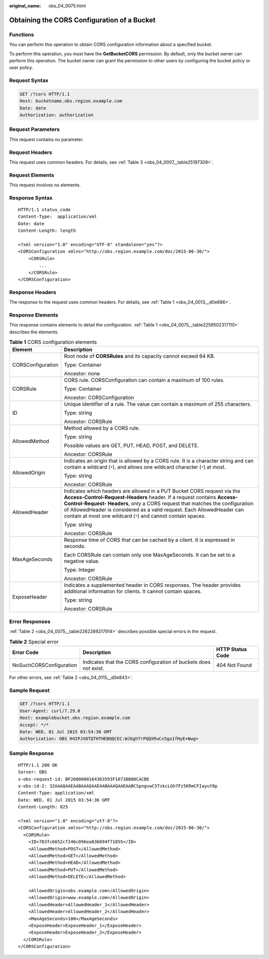 :original_name: obs_04_0075.html

.. _obs_04_0075:

Obtaining the CORS Configuration of a Bucket
============================================

Functions
---------

You can perform this operation to obtain CORS configuration information about a specified bucket.

To perform this operation, you must have the **GetBucketCORS** permission. By default, only the bucket owner can perform this operation. The bucket owner can grant the permission to other users by configuring the bucket policy or user policy.

Request Syntax
--------------

.. code-block:: text

   GET /?cors HTTP/1.1
   Host: bucketname.obs.region.example.com
   Date: date
   Authorization: authorization

Request Parameters
------------------

This request contains no parameter.

Request Headers
---------------

This request uses common headers. For details, see :ref:`Table 3 <obs_04_0007__table25197309>`.

Request Elements
----------------

This request involves no elements.

Response Syntax
---------------

::

   HTTP/1.1 status_code
   Content-Type:  application/xml
   Date: date
   Content-Length: length

   <?xml version="1.0" encoding="UTF-8" standalone="yes"?>
   <CORSConfiguration xmlns="http://obs.region.example.com/doc/2015-06-30/">
       <CORSRule>
           ...
       </CORSRule>
   </CORSConfiguration>

Response Headers
----------------

The response to the request uses common headers. For details, see :ref:`Table 1 <obs_04_0013__d0e686>`.

Response Elements
-----------------

This response contains elements to detail the configuration. :ref:`Table 1 <obs_04_0075__table2259502317110>` describes the elements.

.. _obs_04_0075__table2259502317110:

.. table:: **Table 1** CORS configuration elements

   +-----------------------------------+-----------------------------------------------------------------------------------------------------------------------------------------------------------------------------------------------------------------------------------------------------------------------------------------------------------------------------------------------------------------------------+
   | Element                           | Description                                                                                                                                                                                                                                                                                                                                                                 |
   +===================================+=============================================================================================================================================================================================================================================================================================================================================================================+
   | CORSConfiguration                 | Root node of **CORSRules** and its capacity cannot exceed 64 KB.                                                                                                                                                                                                                                                                                                            |
   |                                   |                                                                                                                                                                                                                                                                                                                                                                             |
   |                                   | Type: Container                                                                                                                                                                                                                                                                                                                                                             |
   |                                   |                                                                                                                                                                                                                                                                                                                                                                             |
   |                                   | Ancestor: none                                                                                                                                                                                                                                                                                                                                                              |
   +-----------------------------------+-----------------------------------------------------------------------------------------------------------------------------------------------------------------------------------------------------------------------------------------------------------------------------------------------------------------------------------------------------------------------------+
   | CORSRule                          | CORS rule. CORSConfiguration can contain a maximum of 100 rules.                                                                                                                                                                                                                                                                                                            |
   |                                   |                                                                                                                                                                                                                                                                                                                                                                             |
   |                                   | Type: Container                                                                                                                                                                                                                                                                                                                                                             |
   |                                   |                                                                                                                                                                                                                                                                                                                                                                             |
   |                                   | Ancestor: CORSConfiguration                                                                                                                                                                                                                                                                                                                                                 |
   +-----------------------------------+-----------------------------------------------------------------------------------------------------------------------------------------------------------------------------------------------------------------------------------------------------------------------------------------------------------------------------------------------------------------------------+
   | ID                                | Unique identifier of a rule. The value can contain a maximum of 255 characters.                                                                                                                                                                                                                                                                                             |
   |                                   |                                                                                                                                                                                                                                                                                                                                                                             |
   |                                   | Type: string                                                                                                                                                                                                                                                                                                                                                                |
   |                                   |                                                                                                                                                                                                                                                                                                                                                                             |
   |                                   | Ancestor: CORSRule                                                                                                                                                                                                                                                                                                                                                          |
   +-----------------------------------+-----------------------------------------------------------------------------------------------------------------------------------------------------------------------------------------------------------------------------------------------------------------------------------------------------------------------------------------------------------------------------+
   | AllowedMethod                     | Method allowed by a CORS rule.                                                                                                                                                                                                                                                                                                                                              |
   |                                   |                                                                                                                                                                                                                                                                                                                                                                             |
   |                                   | Type: string                                                                                                                                                                                                                                                                                                                                                                |
   |                                   |                                                                                                                                                                                                                                                                                                                                                                             |
   |                                   | Possible values are GET, PUT, HEAD, POST, and DELETE.                                                                                                                                                                                                                                                                                                                       |
   |                                   |                                                                                                                                                                                                                                                                                                                                                                             |
   |                                   | Ancestor: CORSRule                                                                                                                                                                                                                                                                                                                                                          |
   +-----------------------------------+-----------------------------------------------------------------------------------------------------------------------------------------------------------------------------------------------------------------------------------------------------------------------------------------------------------------------------------------------------------------------------+
   | AllowedOrigin                     | Indicates an origin that is allowed by a CORS rule. It is a character string and can contain a wildcard (``*``), and allows one wildcard character (``*``) at most.                                                                                                                                                                                                         |
   |                                   |                                                                                                                                                                                                                                                                                                                                                                             |
   |                                   | Type: string                                                                                                                                                                                                                                                                                                                                                                |
   |                                   |                                                                                                                                                                                                                                                                                                                                                                             |
   |                                   | Ancestor: CORSRule                                                                                                                                                                                                                                                                                                                                                          |
   +-----------------------------------+-----------------------------------------------------------------------------------------------------------------------------------------------------------------------------------------------------------------------------------------------------------------------------------------------------------------------------------------------------------------------------+
   | AllowedHeader                     | Indicates which headers are allowed in a PUT Bucket CORS request via the **Access-Control-Request-Headers** header. If a request contains **Access-Control-Request- Headers**, only a CORS request that matches the configuration of AllowedHeader is considered as a valid request. Each AllowedHeader can contain at most one wildcard (``*``) and cannot contain spaces. |
   |                                   |                                                                                                                                                                                                                                                                                                                                                                             |
   |                                   | Type: string                                                                                                                                                                                                                                                                                                                                                                |
   |                                   |                                                                                                                                                                                                                                                                                                                                                                             |
   |                                   | Ancestor: CORSRule                                                                                                                                                                                                                                                                                                                                                          |
   +-----------------------------------+-----------------------------------------------------------------------------------------------------------------------------------------------------------------------------------------------------------------------------------------------------------------------------------------------------------------------------------------------------------------------------+
   | MaxAgeSeconds                     | Response time of CORS that can be cached by a client. It is expressed in seconds.                                                                                                                                                                                                                                                                                           |
   |                                   |                                                                                                                                                                                                                                                                                                                                                                             |
   |                                   | Each CORSRule can contain only one MaxAgeSeconds. It can be set to a negative value.                                                                                                                                                                                                                                                                                        |
   |                                   |                                                                                                                                                                                                                                                                                                                                                                             |
   |                                   | Type: Integer                                                                                                                                                                                                                                                                                                                                                               |
   |                                   |                                                                                                                                                                                                                                                                                                                                                                             |
   |                                   | Ancestor: CORSRule                                                                                                                                                                                                                                                                                                                                                          |
   +-----------------------------------+-----------------------------------------------------------------------------------------------------------------------------------------------------------------------------------------------------------------------------------------------------------------------------------------------------------------------------------------------------------------------------+
   | ExposeHeader                      | Indicates a supplemented header in CORS responses. The header provides additional information for clients. It cannot contain spaces.                                                                                                                                                                                                                                        |
   |                                   |                                                                                                                                                                                                                                                                                                                                                                             |
   |                                   | Type: string                                                                                                                                                                                                                                                                                                                                                                |
   |                                   |                                                                                                                                                                                                                                                                                                                                                                             |
   |                                   | Ancestor: CORSRule                                                                                                                                                                                                                                                                                                                                                          |
   +-----------------------------------+-----------------------------------------------------------------------------------------------------------------------------------------------------------------------------------------------------------------------------------------------------------------------------------------------------------------------------------------------------------------------------+

Error Responses
---------------

:ref:`Table 2 <obs_04_0075__table2262289217914>` describes possible special errors in the request.

.. _obs_04_0075__table2262289217914:

.. table:: **Table 2** Special error

   +-------------------------+------------------------------------------------------------------+------------------+
   | Error Code              | Description                                                      | HTTP Status Code |
   +=========================+==================================================================+==================+
   | NoSuchCORSConfiguration | Indicates that the CORS configuration of buckets does not exist. | 404 Not Found    |
   +-------------------------+------------------------------------------------------------------+------------------+

For other errors, see :ref:`Table 2 <obs_04_0115__d0e843>`.

Sample Request
--------------

.. code-block:: text

   GET /?cors HTTP/1.1
   User-Agent: curl/7.29.0
   Host: examplebucket.obs.region.example.com
   Accept: */*
   Date: WED, 01 Jul 2015 03:54:36 GMT
   Authorization: OBS H4IPJX0TQTHTHEBQQCEC:WJGghTrPQQXRuCx5go1fHyE+Wwg=

Sample Response
---------------

::

   HTTP/1.1 200 OK
   Server: OBS
   x-obs-request-id: BF2600000164363593F10738B80CACBE
   x-obs-id-2: 32AAAQAAEAABAAAQAAEAABAAAQAAEAABCSpngvwC5TskcLGh7Fz5KRmCFIayuY8p
   Content-Type: application/xml
   Date: WED, 01 Jul 2015 03:54:36 GMT
   Content-Length: 825

   <?xml version="1.0" encoding="utf-8"?>
   <CORSConfiguration xmlns="http://obs.region.example.com/doc/2015-06-30/">
     <CORSRule>
       <ID>783fc6652cf246c096ea836694f71855</ID>
       <AllowedMethod>POST</AllowedMethod>
       <AllowedMethod>GET</AllowedMethod>
       <AllowedMethod>HEAD</AllowedMethod>
       <AllowedMethod>PUT</AllowedMethod>
       <AllowedMethod>DELETE</AllowedMethod>

       <AllowedOrigin>obs.example.com</AllowedOrigin>
       <AllowedOrigin>www.example.com</AllowedOrigin>
       <AllowedHeader>AllowedHeader_1</AllowedHeader>
       <AllowedHeader>AllowedHeader_2</AllowedHeader>
       <MaxAgeSeconds>100</MaxAgeSeconds>
       <ExposeHeader>ExposeHeader_1</ExposeHeader>
       <ExposeHeader>ExposeHeader_2</ExposeHeader>
     </CORSRule>
   </CORSConfiguration>
